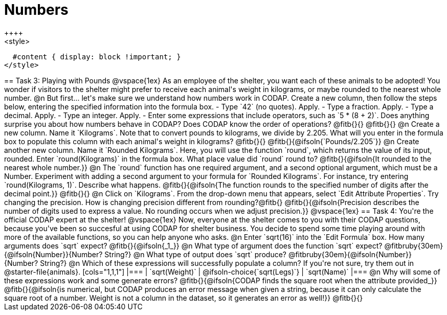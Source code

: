 = Numbers
++++
<style>
  #content { display: block !important; }
</style>
++++

== Task 3: Playing with Pounds

@vspace{1ex}

As an employee of the shelter, you want each of these animals to be adopted! You wonder if visitors to the shelter might prefer to receive each animal's weight in kilograms, or maybe rounded to the nearest whole number.

@n But first... let's make sure we understand how numbers work in CODAP. Create a new column, then follow the steps below, entering the specified information into the formula box.

- Type `42` (no quotes). Apply.

- Type a fraction. Apply.

- Type a decimal. Apply.

- Type an integer. Apply.

- Enter some expressions that include operators, such as `5 * (8 + 2)`.

Does anything surprise you about how numbers behave in CODAP? Does CODAP know the order of operations? @fitb{}{}

@fitb{}{}


@n Create a new column. Name it `Kilograms`.  Note that to convert pounds to kilograms, we divide by 2.205. What will you enter in the formula box to populate this column with each animal's weight in kilograms? @fitb{}{}

@fitb{}{@ifsoln{`Pounds/2.205`}}

@n Create another new column. Name it `Rounded Kilograms`. Here, you will use the function `round`, which returns the value of its input, rounded. Enter `round(Kilograms)` in the formula box. What place value did `round` round to? @fitb{}{@ifsoln{It rounded to the nearest whole number.}}

@n The `round` function has one required argument, and a second optional argument, which must be a Number. Experiment with adding a second argument to your formula for `Rounded Kilograms`. For instance, try entering `round(Kilograms, 1)`. Describe what happens.

@fitb{}{@ifsoln{The function rounds to the specified number of digits after the decimal point.}}

@fitb{}{}

@n Click on `Kilograms`. From the drop-down menu that appears, select `Edit Attribute Properties`. Try changing the precision. How is changing precision different from rounding?@fitb{}

@fitb{}{@ifsoln{Precision describes the number of digits used to express a value. No rounding occurs when we adjust precision.}}

@vspace{1ex}

== Task 4: You're the official CODAP expert at the shelter!

@vspace{1ex}

Now, everyone at the shelter comes to you with their CODAP questions, because you've been so succesful at using CODAP for shelter business. You decide to spend some time playing around with more of the available functions, so you can help anyone who asks.

@n Enter `sqrt(16)` into the `Edit Formula` box. How many arguments does `sqrt` expect? @fitb{}{@ifsoln{_1_}}

@n What type of argument does the function `sqrt` expect? @fitbruby{30em}{@ifsoln{Number}}{Number? String?}

@n What type of output does `sqrt` produce? @fitbruby{30em}{@ifsoln{Number}}{Number? String?}

@n Which of these expressions will successfully populate a column? If you're not sure, try them out in @starter-file{animals}.

[cols="1,1,1"]
|===
| `sqrt(Weight)`
| @ifsoln-choice{`sqrt(Legs)`}
| `sqrt(Name)`
|===

@n Why will some of these expressions work and some generate errors? @fitb{}{@ifsoln{CODAP finds the square root when the attribute provided_}}

@fitb{}{@ifsoln{is numerical, but CODAP produces an error message when given a string, because it can only calculate the square root of a number. Weight is not a column in the dataset, so it generates an error as well!}}

@fitb{}{}
